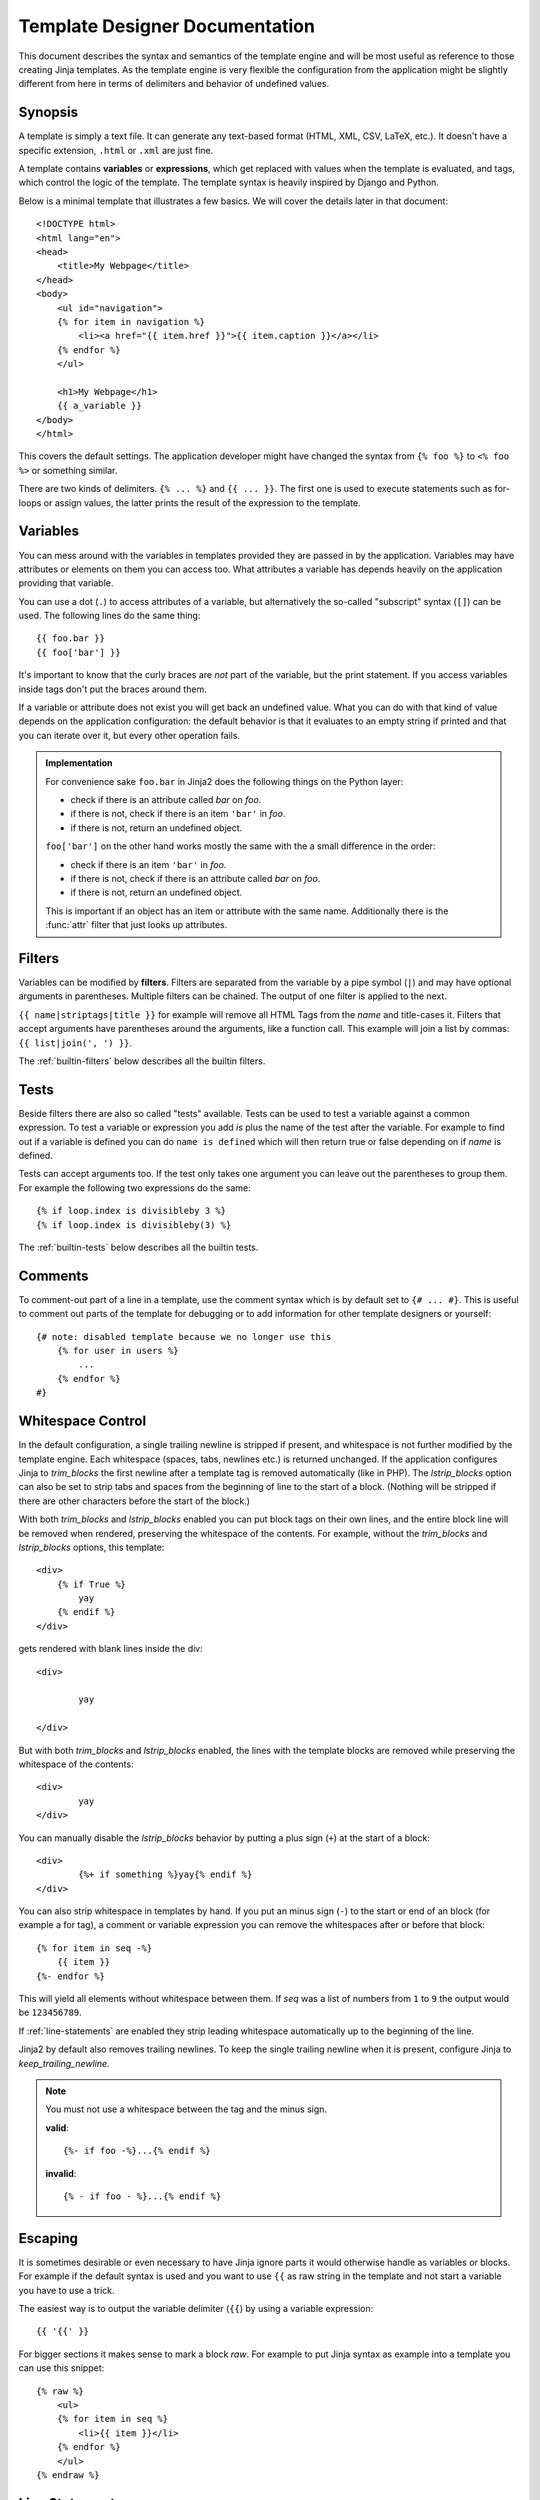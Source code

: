 Template Designer Documentation
===============================

.. highlight:: html+jinja

This document describes the syntax and semantics of the template engine and
will be most useful as reference to those creating Jinja templates.  As the
template engine is very flexible the configuration from the application might
be slightly different from here in terms of delimiters and behavior of
undefined values.


Synopsis
--------

A template is simply a text file.  It can generate any text-based format
(HTML, XML, CSV, LaTeX, etc.).  It doesn't have a specific extension,
``.html`` or ``.xml`` are just fine.

A template contains **variables** or **expressions**, which get replaced with
values when the template is evaluated, and tags, which control the logic of
the template.  The template syntax is heavily inspired by Django and Python.

Below is a minimal template that illustrates a few basics.  We will cover
the details later in that document::

    <!DOCTYPE html>
    <html lang="en">
    <head>
        <title>My Webpage</title>
    </head>
    <body>
        <ul id="navigation">
        {% for item in navigation %}
            <li><a href="{{ item.href }}">{{ item.caption }}</a></li>
        {% endfor %}
        </ul>

        <h1>My Webpage</h1>
        {{ a_variable }}
    </body>
    </html>

This covers the default settings.  The application developer might have
changed the syntax from ``{% foo %}`` to ``<% foo %>`` or something similar.

There are two kinds of delimiters. ``{% ... %}`` and ``{{ ... }}``.  The first
one is used to execute statements such as for-loops or assign values, the
latter prints the result of the expression to the template.

.. _variables:

Variables
---------

You can mess around with the variables in templates provided they are passed in
by the application.  Variables may have attributes or elements on them you can
access too.  What attributes a variable has depends heavily on the application
providing that variable.

You can use a dot (``.``) to access attributes of a variable, but alternatively
the so-called "subscript" syntax (``[]``) can be used.  The following lines do
the same thing::

    {{ foo.bar }}
    {{ foo['bar'] }}

It's important to know that the curly braces are *not* part of the variable,
but the print statement.  If you access variables inside tags don't put the
braces around them.

If a variable or attribute does not exist you will get back an undefined
value.  What you can do with that kind of value depends on the application
configuration: the default behavior is that it evaluates to an empty string
if printed and that you can iterate over it, but every other operation fails.

.. _notes-on-subscriptions:

.. admonition:: Implementation

    For convenience sake ``foo.bar`` in Jinja2 does the following things on
    the Python layer:

    -   check if there is an attribute called `bar` on `foo`.
    -   if there is not, check if there is an item ``'bar'`` in `foo`.
    -   if there is not, return an undefined object.

    ``foo['bar']`` on the other hand works mostly the same with the a small
    difference in the order:

    -   check if there is an item ``'bar'`` in `foo`.
    -   if there is not, check if there is an attribute called `bar` on `foo`.
    -   if there is not, return an undefined object.

    This is important if an object has an item or attribute with the same
    name.  Additionally there is the :func:`attr` filter that just looks up
    attributes.

.. _filters:

Filters
-------

Variables can be modified by **filters**.  Filters are separated from the
variable by a pipe symbol (``|``) and may have optional arguments in
parentheses.  Multiple filters can be chained.  The output of one filter is
applied to the next.

``{{ name|striptags|title }}`` for example will remove all HTML Tags from the
`name` and title-cases it.  Filters that accept arguments have parentheses
around the arguments, like a function call.  This example will join a list
by commas:  ``{{ list|join(', ') }}``.

The :ref:`builtin-filters` below describes all the builtin filters.

.. _tests:

Tests
-----

Beside filters there are also so called "tests" available.  Tests can be used
to test a variable against a common expression.  To test a variable or
expression you add `is` plus the name of the test after the variable.  For
example to find out if a variable is defined you can do ``name is defined``
which will then return true or false depending on if `name` is defined.

Tests can accept arguments too.  If the test only takes one argument you can
leave out the parentheses to group them.  For example the following two
expressions do the same::

    {% if loop.index is divisibleby 3 %}
    {% if loop.index is divisibleby(3) %}

The :ref:`builtin-tests` below describes all the builtin tests.


Comments
--------

To comment-out part of a line in a template, use the comment syntax which is
by default set to ``{# ... #}``.  This is useful to comment out parts of the
template for debugging or to add information for other template designers or
yourself::

    {# note: disabled template because we no longer use this
        {% for user in users %}
            ...
        {% endfor %}
    #}


Whitespace Control
------------------

In the default configuration, a single trailing newline is stripped if
present, and whitespace is not further modified by the template engine. Each
whitespace (spaces, tabs, newlines etc.) is returned unchanged.  If the
application configures Jinja to `trim_blocks` the first newline after a
template tag is removed automatically (like in PHP). The `lstrip_blocks`
option can also be set to strip tabs and spaces from the beginning of
line to the start of a block. (Nothing will be stripped if there are
other characters before the start of the block.)

With both `trim_blocks` and `lstrip_blocks` enabled you can put block tags
on their own lines, and the entire block line will be removed when
rendered, preserving the whitespace of the contents.  For example,
without the `trim_blocks` and `lstrip_blocks` options, this template::

    <div>
        {% if True %}
            yay
        {% endif %}
    </div>

gets rendered with blank lines inside the div::

    <div>
    
            yay
    
    </div>

But with both `trim_blocks` and `lstrip_blocks` enabled, the lines with the 
template blocks are removed while preserving the whitespace of the contents::
    
    <div>
            yay
    </div>

You can manually disable the `lstrip_blocks` behavior by putting a
plus sign (``+``) at the start of a block::

    <div>
            {%+ if something %}yay{% endif %}
    </div>

You can also strip whitespace in templates by hand.  If you put an minus
sign (``-``) to the start or end of an block (for example a for tag), a
comment or variable expression you can remove the whitespaces after or before
that block::

    {% for item in seq -%}
        {{ item }}
    {%- endfor %}

This will yield all elements without whitespace between them.  If `seq` was
a list of numbers from ``1`` to ``9`` the output would be ``123456789``.

If :ref:`line-statements` are enabled they strip leading whitespace
automatically up to the beginning of the line.

Jinja2 by default also removes trailing newlines.  To keep the single
trailing newline when it is present, configure Jinja to
`keep_trailing_newline`.

.. admonition:: Note

    You must not use a whitespace between the tag and the minus sign.

    **valid**::

        {%- if foo -%}...{% endif %}

    **invalid**::

        {% - if foo - %}...{% endif %}


Escaping
--------

It is sometimes desirable or even necessary to have Jinja ignore parts it
would otherwise handle as variables or blocks.  For example if the default
syntax is used and you want to use ``{{`` as raw string in the template and
not start a variable you have to use a trick.

The easiest way is to output the variable delimiter (``{{``) by using a
variable expression::

    {{ '{{' }}

For bigger sections it makes sense to mark a block `raw`.  For example to
put Jinja syntax as example into a template you can use this snippet::

    {% raw %}
        <ul>
        {% for item in seq %}
            <li>{{ item }}</li>
        {% endfor %}
        </ul>
    {% endraw %}


.. _line-statements:

Line Statements
---------------

If line statements are enabled by the application it's possible to mark a
line as a statement.  For example if the line statement prefix is configured
to ``#`` the following two examples are equivalent::

    <ul>
    # for item in seq
        <li>{{ item }}</li>
    # endfor
    </ul>

    <ul>
    {% for item in seq %}
        <li>{{ item }}</li>
    {% endfor %}
    </ul>

The line statement prefix can appear anywhere on the line as long as no text
precedes it.  For better readability statements that start a block (such as
`for`, `if`, `elif` etc.) may end with a colon::

    # for item in seq:
        ...
    # endfor


.. admonition:: Note

    Line statements can span multiple lines if there are open parentheses,
    braces or brackets::

        <ul>
        # for href, caption in [('index.html', 'Index'),
                                ('about.html', 'About')]:
            <li><a href="{{ href }}">{{ caption }}</a></li>
        # endfor
        </ul>

Since Jinja 2.2 line-based comments are available as well.  For example if
the line-comment prefix is configured to be ``##`` everything from ``##`` to
the end of the line is ignored (excluding the newline sign)::

    # for item in seq:
        <li>{{ item }}</li>     ## this comment is ignored
    # endfor


.. _template-inheritance:

Template Inheritance
--------------------

The most powerful part of Jinja is template inheritance. Template inheritance
allows you to build a base "skeleton" template that contains all the common
elements of your site and defines **blocks** that child templates can override.

Sounds complicated but is very basic. It's easiest to understand it by starting
with an example.


Base Template
~~~~~~~~~~~~~

This template, which we'll call ``base.html``, defines a simple HTML skeleton
document that you might use for a simple two-column page. It's the job of
"child" templates to fill the empty blocks with content::

    <!DOCTYPE html>
    <html lang="en">
    <head>
        {% block head %}
        <link rel="stylesheet" href="style.css" />
        <title>{% block title %}{% endblock %} - My Webpage</title>
        {% endblock %}
    </head>
    <body>
        <div id="content">{% block content %}{% endblock %}</div>
        <div id="footer">
            {% block footer %}
            &copy; Copyright 2008 by <a href="http://domain.invalid/">you</a>.
            {% endblock %}
        </div>
    </body>
    </html>

In this example, the ``{% block %}`` tags define four blocks that child templates
can fill in. All the `block` tag does is to tell the template engine that a
child template may override those portions of the template.

Child Template
~~~~~~~~~~~~~~

A child template might look like this::

    {% extends "base.html" %}
    {% block title %}Index{% endblock %}
    {% block head %}
        {{ super() }}
        <style type="text/css">
            .important { color: #336699; }
        </style>
    {% endblock %}
    {% block content %}
        <h1>Index</h1>
        <p class="important">
          Welcome on my awesome homepage.
        </p>
    {% endblock %}

The ``{% extends %}`` tag is the key here. It tells the template engine that
this template "extends" another template.  When the template system evaluates
this template, first it locates the parent.  The extends tag should be the
first tag in the template.  Everything before it is printed out normally and
may cause confusion.  For details about this behavior and how to take
advantage of it, see :ref:`null-master-fallback`.

The filename of the template depends on the template loader.  For example the
:class:`FileSystemLoader` allows you to access other templates by giving the
filename.  You can access templates in subdirectories with a slash::

    {% extends "layout/default.html" %}

But this behavior can depend on the application embedding Jinja.  Note that
since the child template doesn't define the ``footer`` block, the value from
the parent template is used instead.

You can't define multiple ``{% block %}`` tags with the same name in the
same template.  This limitation exists because a block tag works in "both"
directions.  That is, a block tag doesn't just provide a hole to fill - it
also defines the content that fills the hole in the *parent*.  If there
were two similarly-named ``{% block %}`` tags in a template, that template's
parent wouldn't know which one of the blocks' content to use.

If you want to print a block multiple times you can however use the special
`self` variable and call the block with that name::

    <title>{% block title %}{% endblock %}</title>
    <h1>{{ self.title() }}</h1>
    {% block body %}{% endblock %}


Super Blocks
~~~~~~~~~~~~

It's possible to render the contents of the parent block by calling `super`.
This gives back the results of the parent block::

    {% block sidebar %}
        <h3>Table Of Contents</h3>
        ...
        {{ super() }}
    {% endblock %}


Named Block End-Tags
~~~~~~~~~~~~~~~~~~~~

Jinja2 allows you to put the name of the block after the end tag for better
readability::

    {% block sidebar %}
        {% block inner_sidebar %}
            ...
        {% endblock inner_sidebar %}
    {% endblock sidebar %}

However the name after the `endblock` word must match the block name.


Block Nesting and Scope
~~~~~~~~~~~~~~~~~~~~~~~

Blocks can be nested for more complex layouts.  However per default blocks
may not access variables from outer scopes::

    {% for item in seq %}
        <li>{% block loop_item %}{{ item }}{% endblock %}</li>
    {% endfor %}

This example would output empty ``<li>`` items because `item` is unavailable
inside the block.  The reason for this is that if the block is replaced by
a child template a variable would appear that was not defined in the block or
passed to the context.

Starting with Jinja 2.2 you can explicitly specify that variables are
available in a block by setting the block to "scoped" by adding the `scoped`
modifier to a block declaration::

    {% for item in seq %}
        <li>{% block loop_item scoped %}{{ item }}{% endblock %}</li>
    {% endfor %}

When overriding a block the `scoped` modifier does not have to be provided.


Template Objects
~~~~~~~~~~~~~~~~

.. versionchanged:: 2.4

If a template object was passed to the template context you can
extend from that object as well.  Assuming the calling code passes
a layout template as `layout_template` to the environment, this
code works::

    {% extends layout_template %}

Previously the `layout_template` variable had to be a string with
the layout template's filename for this to work.


HTML Escaping
-------------

When generating HTML from templates, there's always a risk that a variable will
include characters that affect the resulting HTML.  There are two approaches:
manually escaping each variable or automatically escaping everything by default.

Jinja supports both, but what is used depends on the application configuration.
The default configuration is no automatic escaping for various reasons:

-   escaping everything except of safe values will also mean that Jinja is
    escaping variables known to not include HTML such as numbers which is
    a huge performance hit.

-   The information about the safety of a variable is very fragile.  It could
    happen that by coercing safe and unsafe values the return value is double
    escaped HTML.

Working with Manual Escaping
~~~~~~~~~~~~~~~~~~~~~~~~~~~~

If manual escaping is enabled it's **your** responsibility to escape
variables if needed.  What to escape?  If you have a variable that *may*
include any of the following chars (``>``, ``<``, ``&``, or ``"``) you
**have to** escape it unless the variable contains well-formed and trusted
HTML.  Escaping works by piping the variable through the ``|e`` filter:
``{{ user.username|e }}``.

Working with Automatic Escaping
~~~~~~~~~~~~~~~~~~~~~~~~~~~~~~~

When automatic escaping is enabled everything is escaped by default except
for values explicitly marked as safe.  Those can either be marked by the
application or in the template by using the `|safe` filter.  The main
problem with this approach is that Python itself doesn't have the concept
of tainted values so the information if a value is safe or unsafe can get
lost.  If the information is lost escaping will take place which means that
you could end up with double escaped contents.

Double escaping is easy to avoid however, just rely on the tools Jinja2
provides and don't use builtin Python constructs such as the string modulo
operator.

Functions returning template data (macros, `super`, `self.BLOCKNAME`) return
safe markup always.

String literals in templates with automatic escaping are considered unsafe
too.  The reason for this is that the safe string is an extension to Python
and not every library will work properly with it.


List of Control Structures
--------------------------

A control structure refers to all those things that control the flow of a
program - conditionals (i.e. if/elif/else), for-loops, as well as things like
macros and blocks.  Control structures appear inside ``{% ... %}`` blocks
in the default syntax.

For
~~~

Loop over each item in a sequence.  For example, to display a list of users
provided in a variable called `users`::

    <h1>Members</h1>
    <ul>
    {% for user in users %}
      <li>{{ user.username|e }}</li>
    {% endfor %}
    </ul>

As variables in templates retain their object properties, it is possible to
iterate over containers like `dict`::

    <dl>
    {% for key, value in my_dict.iteritems() %}
        <dt>{{ key|e }}</dt>
        <dd>{{ value|e }}</dd>
    {% endfor %}
    </dl>

Note however that dictionaries usually are unordered so you might want to
either pass it as a sorted list to the template or use the `dictsort`
filter.

Inside of a for-loop block you can access some special variables:

+-----------------------+---------------------------------------------------+
| Variable              | Description                                       |
+=======================+===================================================+
| `loop.index`          | The current iteration of the loop. (1 indexed)    |
+-----------------------+---------------------------------------------------+
| `loop.index0`         | The current iteration of the loop. (0 indexed)    |
+-----------------------+---------------------------------------------------+
| `loop.revindex`       | The number of iterations from the end of the loop |
|                       | (1 indexed)                                       |
+-----------------------+---------------------------------------------------+
| `loop.revindex0`      | The number of iterations from the end of the loop |
|                       | (0 indexed)                                       |
+-----------------------+---------------------------------------------------+
| `loop.first`          | True if first iteration.                          |
+-----------------------+---------------------------------------------------+
| `loop.last`           | True if last iteration.                           |
+-----------------------+---------------------------------------------------+
| `loop.length`         | The number of items in the sequence.              |
+-----------------------+---------------------------------------------------+
| `loop.cycle`          | A helper function to cycle between a list of      |
|                       | sequences.  See the explanation below.            |
+-----------------------+---------------------------------------------------+
| `loop.depth`          | Indicates how deep in deep in a recursive loop    |
|                       | the rendering currently is.  Starts at level 1    |
+-----------------------+---------------------------------------------------+
| `loop.depth0`         | Indicates how deep in deep in a recursive loop    |
|                       | the rendering currently is.  Starts at level 0    |
+-----------------------+---------------------------------------------------+

Within a for-loop, it's possible to cycle among a list of strings/variables
each time through the loop by using the special `loop.cycle` helper::

    {% for row in rows %}
        <li class="{{ loop.cycle('odd', 'even') }}">{{ row }}</li>
    {% endfor %}

Since Jinja 2.1 an extra `cycle` helper exists that allows loop-unbound
cycling.  For more information have a look at the :ref:`builtin-globals`.

.. _loop-filtering:

Unlike in Python it's not possible to `break` or `continue` in a loop.  You
can however filter the sequence during iteration which allows you to skip
items.  The following example skips all the users which are hidden::

    {% for user in users if not user.hidden %}
        <li>{{ user.username|e }}</li>
    {% endfor %}

The advantage is that the special `loop` variable will count correctly thus
not counting the users not iterated over.

If no iteration took place because the sequence was empty or the filtering
removed all the items from the sequence you can render a replacement block
by using `else`::

    <ul>
    {% for user in users %}
        <li>{{ user.username|e }}</li>
    {% else %}
        <li><em>no users found</em></li>
    {% endfor %}
    </ul>

Note that in Python `else` blocks are executed whenever the corresponding
loop did not `break`.  Since in Jinja loops cannot `break` anyway,
a slightly different behavior of the `else` keyword was chosen.

It is also possible to use loops recursively.  This is useful if you are
dealing with recursive data such as sitemaps.  To use loops recursively you
basically have to add the `recursive` modifier to the loop definition and
call the `loop` variable with the new iterable where you want to recurse.

The following example implements a sitemap with recursive loops::

    <ul class="sitemap">
    {%- for item in sitemap recursive %}
        <li><a href="{{ item.href|e }}">{{ item.title }}</a>
        {%- if item.children -%}
            <ul class="submenu">{{ loop(item.children) }}</ul>
        {%- endif %}</li>
    {%- endfor %}
    </ul>

The `loop` variable always refers to the closest (innermost) loop. If we
have more than one levels of loops, we can rebind the variable `loop` by
writing `{% set outer_loop = loop %}` after the loop that we want to
use recursively. Then, we can call it using `{{ outer_loop(...) }}`

If
~~

The `if` statement in Jinja is comparable with the if statements of Python.
In the simplest form you can use it to test if a variable is defined, not
empty or not false::

    {% if users %}
    <ul>
    {% for user in users %}
        <li>{{ user.username|e }}</li>
    {% endfor %}
    </ul>
    {% endif %}

For multiple branches `elif` and `else` can be used like in Python.  You can
use more complex :ref:`expressions` there too::

    {% if kenny.sick %}
        Kenny is sick.
    {% elif kenny.dead %}
        You killed Kenny!  You bastard!!!
    {% else %}
        Kenny looks okay --- so far
    {% endif %}

If can also be used as :ref:`inline expression <if-expression>` and for
:ref:`loop filtering <loop-filtering>`.


Macros
~~~~~~

Macros are comparable with functions in regular programming languages.  They
are useful to put often used idioms into reusable functions to not repeat
yourself.

Here a small example of a macro that renders a form element::

    {% macro input(name, value='', type='text', size=20) -%}
        <input type="{{ type }}" name="{{ name }}" value="{{
            value|e }}" size="{{ size }}">
    {%- endmacro %}

The macro can then be called like a function in the namespace::

    <p>{{ input('username') }}</p>
    <p>{{ input('password', type='password') }}</p>

If the macro was defined in a different template you have to
:ref:`import <import>` it first.

Inside macros you have access to three special variables:

`varargs`
    If more positional arguments are passed to the macro than accepted by the
    macro they end up in the special `varargs` variable as list of values.

`kwargs`
    Like `varargs` but for keyword arguments.  All unconsumed keyword
    arguments are stored in this special variable.

`caller`
    If the macro was called from a :ref:`call<call>` tag the caller is stored
    in this variable as macro which can be called.

Macros also expose some of their internal details.  The following attributes
are available on a macro object:

`name`
    The name of the macro.  ``{{ input.name }}`` will print ``input``.

`arguments`
    A tuple of the names of arguments the macro accepts.

`defaults`
    A tuple of default values.

`catch_kwargs`
    This is `true` if the macro accepts extra keyword arguments (ie: accesses
    the special `kwargs` variable).

`catch_varargs`
    This is `true` if the macro accepts extra positional arguments (ie:
    accesses the special `varargs` variable).

`caller`
    This is `true` if the macro accesses the special `caller` variable and may
    be called from a :ref:`call<call>` tag.

If a macro name starts with an underscore it's not exported and can't
be imported.


.. _call:

Call
~~~~

In some cases it can be useful to pass a macro to another macro.  For this
purpose you can use the special `call` block.  The following example shows
a macro that takes advantage of the call functionality and how it can be
used::

    {% macro render_dialog(title, class='dialog') -%}
        <div class="{{ class }}">
            <h2>{{ title }}</h2>
            <div class="contents">
                {{ caller() }}
            </div>
        </div>
    {%- endmacro %}

    {% call render_dialog('Hello World') %}
        This is a simple dialog rendered by using a macro and
        a call block.
    {% endcall %}

It's also possible to pass arguments back to the call block.  This makes it
useful as replacement for loops.  Generally speaking a call block works
exactly like an macro, just that it doesn't have a name.

Here an example of how a call block can be used with arguments::

    {% macro dump_users(users) -%}
        <ul>
        {%- for user in users %}
            <li><p>{{ user.username|e }}</p>{{ caller(user) }}</li>
        {%- endfor %}
        </ul>
    {%- endmacro %}

    {% call(user) dump_users(list_of_user) %}
        <dl>
            <dl>Realname</dl>
            <dd>{{ user.realname|e }}</dd>
            <dl>Description</dl>
            <dd>{{ user.description }}</dd>
        </dl>
    {% endcall %}


Filters
~~~~~~~

Filter sections allow you to apply regular Jinja2 filters on a block of
template data.  Just wrap the code in the special `filter` section::

    {% filter upper %}
        This text becomes uppercase
    {% endfilter %}


Assignments
~~~~~~~~~~~

Inside code blocks you can also assign values to variables.  Assignments at
top level (outside of blocks, macros or loops) are exported from the template
like top level macros and can be imported by other templates.

Assignments use the `set` tag and can have multiple targets::

    {% set navigation = [('index.html', 'Index'), ('about.html', 'About')] %}
    {% set key, value = call_something() %}


Block Assignments
~~~~~~~~~~~~~~~~~

.. versionadded:: 2.8

Starting with Jinja 2.8 it's possible to also use block assignments to
capture the contents of a block into a variable name.  This can be useful
in some situations as an alternative for macros.  In that case instead of
using an equals sign and a value you just write the variable name and then
everything until ``{% endset %}`` is captured.

Example::

    {% set navigation %}
        <li><a href="/">Index</a>
        <li><a href="/downloads">Downloads</a>
    {% endset %}

The `navigation` variable then contains the navigation HTML source.


Extends
~~~~~~~

The `extends` tag can be used to extend a template from another one.  You
can have multiple of them in a file but only one of them may be executed
at the time.  See the section about :ref:`template-inheritance` above.


Block
~~~~~

Blocks are used for inheritance and act as placeholders and replacements
at the same time.  They are documented in detail as part of the section
about :ref:`template-inheritance`.


Include
~~~~~~~

The `include` statement is useful to include a template and return the
rendered contents of that file into the current namespace::

    {% include 'header.html' %}
        Body
    {% include 'footer.html' %}

Included templates have access to the variables of the active context by
default.  For more details about context behavior of imports and includes
see :ref:`import-visibility`.

From Jinja 2.2 onwards you can mark an include with ``ignore missing`` in
which case Jinja will ignore the statement if the template to be included
does not exist.  When combined with ``with`` or ``without context`` it has
to be placed *before* the context visibility statement.  Here some valid
examples::

    {% include "sidebar.html" ignore missing %}
    {% include "sidebar.html" ignore missing with context %}
    {% include "sidebar.html" ignore missing without context %}

.. versionadded:: 2.2

You can also provide a list of templates that are checked for existence
before inclusion.  The first template that exists will be included.  If
`ignore missing` is given, it will fall back to rendering nothing if
none of the templates exist, otherwise it will raise an exception.

Example::

    {% include ['page_detailed.html', 'page.html'] %}
    {% include ['special_sidebar.html', 'sidebar.html'] ignore missing %}

.. versionchanged:: 2.4
   If a template object was passed to the template context you can
   include that object using `include`.

.. _import:

Import
~~~~~~

Jinja2 supports putting often used code into macros.  These macros can go into
different templates and get imported from there.  This works similar to the
import statements in Python.  It's important to know that imports are cached
and imported templates don't have access to the current template variables,
just the globals by default.  For more details about context behavior of
imports and includes see :ref:`import-visibility`.

There are two ways to import templates.  You can import the complete template
into a variable or request specific macros / exported variables from it.

Imagine we have a helper module that renders forms (called `forms.html`)::

    {% macro input(name, value='', type='text') -%}
        <input type="{{ type }}" value="{{ value|e }}" name="{{ name }}">
    {%- endmacro %}

    {%- macro textarea(name, value='', rows=10, cols=40) -%}
        <textarea name="{{ name }}" rows="{{ rows }}" cols="{{ cols
            }}">{{ value|e }}</textarea>
    {%- endmacro %}

The easiest and most flexible is importing the whole module into a variable.
That way you can access the attributes::

    {% import 'forms.html' as forms %}
    <dl>
        <dt>Username</dt>
        <dd>{{ forms.input('username') }}</dd>
        <dt>Password</dt>
        <dd>{{ forms.input('password', type='password') }}</dd>
    </dl>
    <p>{{ forms.textarea('comment') }}</p>


Alternatively you can import names from the template into the current
namespace::

    {% from 'forms.html' import input as input_field, textarea %}
    <dl>
        <dt>Username</dt>
        <dd>{{ input_field('username') }}</dd>
        <dt>Password</dt>
        <dd>{{ input_field('password', type='password') }}</dd>
    </dl>
    <p>{{ textarea('comment') }}</p>

Macros and variables starting with one or more underscores are private and
cannot be imported.

.. versionchanged:: 2.4
   If a template object was passed to the template context you can
   import from that object.


.. _import-visibility:

Import Context Behavior
-----------------------

Per default included templates are passed the current context and imported
templates not.  The reason for this is that imports unlike includes are
cached as imports are often used just as a module that holds macros.

This however can be changed of course explicitly.  By adding `with context`
or `without context` to the import/include directive the current context
can be passed to the template and caching is disabled automatically.

Here two examples::

    {% from 'forms.html' import input with context %}
    {% include 'header.html' without context %}

.. admonition:: Note

    In Jinja 2.0 the context that was passed to the included template
    did not include variables defined in the template.  As a matter of
    fact this did not work::

        {% for box in boxes %}
            {% include "render_box.html" %}
        {% endfor %}

    The included template ``render_box.html`` is *not* able to access
    `box` in Jinja 2.0. As of Jinja 2.1 ``render_box.html`` *is* able
    to do so.


.. _expressions:

Expressions
-----------

Jinja allows basic expressions everywhere.  These work very similar to regular
Python and even if you're not working with Python you should feel comfortable
with it.

Literals
~~~~~~~~

The simplest form of expressions are literals.  Literals are representations
for Python objects such as strings and numbers.  The following literals exist:

"Hello World":
    Everything between two double or single quotes is a string.  They are
    useful whenever you need a string in the template (for example as
    arguments to function calls, filters or just to extend or include a
    template).

42 / 42.23:
    Integers and floating point numbers are created by just writing the
    number down.  If a dot is present the number is a float, otherwise an
    integer.  Keep in mind that for Python ``42`` and ``42.0`` is something
    different.

['list', 'of', 'objects']:
    Everything between two brackets is a list.  Lists are useful to store
    sequential data in or to iterate over them.  For example you can easily
    create a list of links using lists and tuples with a for loop::

        <ul>
        {% for href, caption in [('index.html', 'Index'), ('about.html', 'About'),
                                 ('downloads.html', 'Downloads')] %}
            <li><a href="{{ href }}">{{ caption }}</a></li>
        {% endfor %}
        </ul>

('tuple', 'of', 'values'):
    Tuples are like lists, just that you can't modify them.  If the tuple
    only has one item you have to end it with a comma.  Tuples are usually
    used to represent items of two or more elements.  See the example above
    for more details.

{'dict': 'of', 'key': 'and', 'value': 'pairs'}:
    A dict in Python is a structure that combines keys and values.  Keys must
    be unique and always have exactly one value.  Dicts are rarely used in
    templates, they are useful in some rare cases such as the :func:`xmlattr`
    filter.

true / false:
    true is always true and false is always false.

.. admonition:: Note

    The special constants `true`, `false` and `none` are indeed lowercase.
    Because that caused confusion in the past, when writing `True` expands
    to an undefined variable that is considered false, all three of them can
    be written in title case too (`True`, `False`, and `None`).  However for
    consistency (all Jinja identifiers are lowercase) you should use the
    lowercase versions.

Math
~~~~

Jinja allows you to calculate with values.  This is rarely useful in templates
but exists for completeness' sake.  The following operators are supported:

\+
    Adds two objects together.  Usually the objects are numbers but if both are
    strings or lists you can concatenate them this way.  This however is not
    the preferred way to concatenate strings!  For string concatenation have
    a look at the ``~`` operator.  ``{{ 1 + 1 }}`` is ``2``.

\-
    Subtract the second number from the first one.  ``{{ 3 - 2 }}`` is ``1``.

/
    Divide two numbers.  The return value will be a floating point number.
    ``{{ 1 / 2 }}`` is ``{{ 0.5 }}``.

//
    Divide two numbers and return the truncated integer result.
    ``{{ 20 // 7 }}`` is ``2``.

%
    Calculate the remainder of an integer division.  ``{{ 11 % 7 }}`` is ``4``.

\*
    Multiply the left operand with the right one.  ``{{ 2 * 2 }}`` would
    return ``4``.  This can also be used to repeat a string multiple times.
    ``{{ '=' * 80 }}`` would print a bar of 80 equal signs.

\**
    Raise the left operand to the power of the right operand.  ``{{ 2**3 }}``
    would return ``8``.

Comparisons
~~~~~~~~~~~

==
    Compares two objects for equality.

!=
    Compares two objects for inequality.

>
    `true` if the left hand side is greater than the right hand side.

>=
    `true` if the left hand side is greater or equal to the right hand side.

<
    `true` if the left hand side is lower than the right hand side.

<=
    `true` if the left hand side is lower or equal to the right hand side.

Logic
~~~~~

For `if` statements, `for` filtering or `if` expressions it can be useful to
combine multiple expressions:

and
    Return true if the left and the right operand is true.

or
    Return true if the left or the right operand is true.

not
    negate a statement (see below).

(expr)
    group an expression.

.. admonition:: Note

    The ``is`` and ``in`` operators support negation using an infix notation
    too: ``foo is not bar`` and ``foo not in bar`` instead of ``not foo is bar``
    and ``not foo in bar``.  All other expressions require a prefix notation:
    ``not (foo and bar).``


Other Operators
~~~~~~~~~~~~~~~

The following operators are very useful but don't fit into any of the other
two categories:

in
    Perform sequence / mapping containment test.  Returns true if the left
    operand is contained in the right.  ``{{ 1 in [1, 2, 3] }}`` would for
    example return true.

is
    Performs a :ref:`test <tests>`.

\|
    Applies a :ref:`filter <filters>`.

~
    Converts all operands into strings and concatenates them.
    ``{{ "Hello " ~ name ~ "!" }}`` would return (assuming `name` is
    ``'John'``) ``Hello John!``.

()
    Call a callable: ``{{ post.render() }}``.  Inside of the parentheses you
    can use positional arguments and keyword arguments like in python:
    ``{{ post.render(user, full=true) }}``.

. / []
    Get an attribute of an object.  (See :ref:`variables`)


.. _if-expression:

If Expression
~~~~~~~~~~~~~

It is also possible to use inline `if` expressions.  These are useful in some
situations.  For example you can use this to extend from one template if a
variable is defined, otherwise from the default layout template::

    {% extends layout_template if layout_template is defined else 'master.html' %}

The general syntax is ``<do something> if <something is true> else <do
something else>``.

The `else` part is optional.  If not provided the else block implicitly
evaluates into an undefined object::

    {{ '[%s]' % page.title if page.title }}


.. _builtin-filters:

List of Builtin Filters
-----------------------

.. jinjafilters::


.. _builtin-tests:

List of Builtin Tests
---------------------

.. jinjatests::

.. _builtin-globals:

List of Global Functions
------------------------

The following functions are available in the global scope by default:

.. function:: range([start,] stop[, step])

    Return a list containing an arithmetic progression of integers.
    range(i, j) returns [i, i+1, i+2, ..., j-1]; start (!) defaults to 0.
    When step is given, it specifies the increment (or decrement).
    For example, range(4) returns [0, 1, 2, 3].  The end point is omitted!
    These are exactly the valid indices for a list of 4 elements.

    This is useful to repeat a template block multiple times for example
    to fill a list.  Imagine you have 7 users in the list but you want to
    render three empty items to enforce a height with CSS::

        <ul>
        {% for user in users %}
            <li>{{ user.username }}</li>
        {% endfor %}
        {% for number in range(10 - users|count) %}
            <li class="empty"><span>...</span></li>
        {% endfor %}
        </ul>

.. function:: lipsum(n=5, html=True, min=20, max=100)

    Generates some lorem ipsum for the template.  Per default five paragraphs
    with HTML are generated each paragraph between 20 and 100 words.  If html
    is disabled regular text is returned.  This is useful to generate simple
    contents for layout testing.

.. function:: dict(\**items)

    A convenient alternative to dict literals.  ``{'foo': 'bar'}`` is the same
    as ``dict(foo='bar')``.

.. class:: cycler(\*items)

    The cycler allows you to cycle among values similar to how `loop.cycle`
    works.  Unlike `loop.cycle` however you can use this cycler outside of
    loops or over multiple loops.

    This is for example very useful if you want to show a list of folders and
    files, with the folders on top, but both in the same list with alternating
    row colors.

    The following example shows how `cycler` can be used::

        {% set row_class = cycler('odd', 'even') %}
        <ul class="browser">
        {% for folder in folders %}
          <li class="folder {{ row_class.next() }}">{{ folder|e }}</li>
        {% endfor %}
        {% for filename in files %}
          <li class="file {{ row_class.next() }}">{{ filename|e }}</li>
        {% endfor %}
        </ul>

    A cycler has the following attributes and methods:

    .. method:: reset()

        Resets the cycle to the first item.

    .. method:: next()

        Goes one item a head and returns the then current item.

    .. attribute:: current

        Returns the current item.

    **new in Jinja 2.1**

.. class:: joiner(sep=', ')

    A tiny helper that can be use to "join" multiple sections.  A joiner is
    passed a string and will return that string every time it's called, except
    the first time in which situation it returns an empty string.  You can
    use this to join things::

        {% set pipe = joiner("|") %}
        {% if categories %} {{ pipe() }}
            Categories: {{ categories|join(", ") }}
        {% endif %}
        {% if author %} {{ pipe() }}
            Author: {{ author() }}
        {% endif %}
        {% if can_edit %} {{ pipe() }}
            <a href="?action=edit">Edit</a>
        {% endif %}

    **new in Jinja 2.1**


Extensions
----------

The following sections cover the built-in Jinja2 extensions that may be
enabled by the application.  The application could also provide further
extensions not covered by this documentation.  In that case there should
be a separate document explaining the extensions.

.. _i18n-in-templates:

i18n
~~~~

If the i18n extension is enabled it's possible to mark parts in the template
as translatable.  To mark a section as translatable you can use `trans`::

    <p>{% trans %}Hello {{ user }}!{% endtrans %}</p>

To translate a template expression --- say, using template filters or just
accessing an attribute of an object --- you need to bind the expression to a
name for use within the translation block::

    <p>{% trans user=user.username %}Hello {{ user }}!{% endtrans %}</p>

If you need to bind more than one expression inside a `trans` tag, separate
the pieces with a comma (``,``)::

    {% trans book_title=book.title, author=author.name %}
    This is {{ book_title }} by {{ author }}
    {% endtrans %}

Inside trans tags no statements are allowed, only variable tags are.

To pluralize, specify both the singular and plural forms with the `pluralize`
tag, which appears between `trans` and `endtrans`::

    {% trans count=list|length %}
    There is {{ count }} {{ name }} object.
    {% pluralize %}
    There are {{ count }} {{ name }} objects.
    {% endtrans %}

Per default the first variable in a block is used to determine the correct
singular or plural form.  If that doesn't work out you can specify the name
which should be used for pluralizing by adding it as parameter to `pluralize`::

    {% trans ..., user_count=users|length %}...
    {% pluralize user_count %}...{% endtrans %}

It's also possible to translate strings in expressions.  For that purpose
three functions exist:

_   `gettext`: translate a single string
-   `ngettext`: translate a pluralizable string
-   `_`: alias for `gettext`

For example you can print a translated string easily this way::

    {{ _('Hello World!') }}

To use placeholders you can use the `format` filter::

    {{ _('Hello %(user)s!')|format(user=user.username) }}

For multiple placeholders always use keyword arguments to `format` as other
languages may not use the words in the same order.

.. versionchanged:: 2.5

If newstyle gettext calls are activated (:ref:`newstyle-gettext`), using
placeholders is a lot easier:

.. sourcecode:: html+jinja

    {{ gettext('Hello World!') }}
    {{ gettext('Hello %(name)s!', name='World') }}
    {{ ngettext('%(num)d apple', '%(num)d apples', apples|count) }}

Note that the `ngettext` function's format string automatically receives
the count as `num` parameter additionally to the regular parameters.


Expression Statement
~~~~~~~~~~~~~~~~~~~~

If the expression-statement extension is loaded a tag called `do` is available
that works exactly like the regular variable expression (``{{ ... }}``) just
that it doesn't print anything.  This can be used to modify lists::

    {% do navigation.append('a string') %}


Loop Controls
~~~~~~~~~~~~~

If the application enables the :ref:`loopcontrols-extension` it's possible to
use `break` and `continue` in loops.  When `break` is reached, the loop is
terminated;  if `continue` is reached, the processing is stopped and continues
with the next iteration.

Here a loop that skips every second item::

    {% for user in users %}
        {%- if loop.index is even %}{% continue %}{% endif %}
        ...
    {% endfor %}

Likewise a look that stops processing after the 10th iteration::

    {% for user in users %}
        {%- if loop.index >= 10 %}{% break %}{% endif %}
    {%- endfor %}


With Statement
~~~~~~~~~~~~~~

.. versionadded:: 2.3

If the application enables the :ref:`with-extension` it is possible to
use the `with` keyword in templates.  This makes it possible to create
a new inner scope.  Variables set within this scope are not visible
outside of the scope.

With in a nutshell::

    {% with %}
        {% set foo = 42 %}
        {{ foo }}           foo is 42 here
    {% endwith %}
    foo is not visible here any longer

Because it is common to set variables at the beginning of the scope
you can do that within the with statement.  The following two examples
are equivalent::

    {% with foo = 42 %}
        {{ foo }}
    {% endwith %}

    {% with %}
        {% set foo = 42 %}
        {{ foo }}
    {% endwith %}

.. _autoescape-overrides:

Autoescape Extension
--------------------

.. versionadded:: 2.4

If the application enables the :ref:`autoescape-extension` one can
activate and deactivate the autoescaping from within the templates.

Example::

    {% autoescape true %}
        Autoescaping is active within this block
    {% endautoescape %}

    {% autoescape false %}
        Autoescaping is inactive within this block
    {% endautoescape %}

After the `endautoescape` the behavior is reverted to what it was before.
